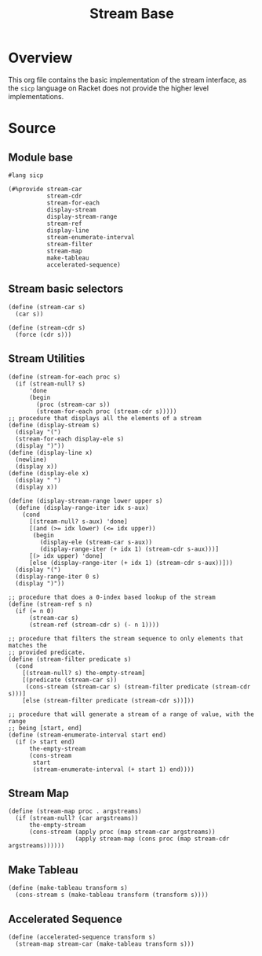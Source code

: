 #+title: Stream Base
* Overview

This org file contains the basic implementation of the stream interface, as the ~sicp~ language on Racket does not provide the higher level implementations.
* Source
:properties:
:header-args:racket: :tangle ./src/modules/stream-base.rkt :comments yes
:end:
** Module base

#+begin_src racket :exports code
#lang sicp
#+end_src

#+begin_src racket
(#%provide stream-car
           stream-cdr
           stream-for-each
           display-stream
           display-stream-range
           stream-ref
           display-line
           stream-enumerate-interval
           stream-filter
           stream-map
           make-tableau
           accelerated-sequence)
#+end_src
** Stream basic selectors

#+begin_src racket
(define (stream-car s)
  (car s))

(define (stream-cdr s)
  (force (cdr s)))
#+end_src
** Stream Utilities

#+begin_src racket
(define (stream-for-each proc s)
  (if (stream-null? s)
      'done
      (begin
        (proc (stream-car s))
        (stream-for-each proc (stream-cdr s)))))
;; procedure that displays all the elements of a stream
(define (display-stream s)
  (display "(")
  (stream-for-each display-ele s)
  (display ")"))
(define (display-line x)
  (newline)
  (display x))
(define (display-ele x)
  (display " ")
  (display x))
#+end_src

#+begin_src racket :exports code
(define (display-stream-range lower upper s)
  (define (display-range-iter idx s-aux)
    (cond
      [(stream-null? s-aux) 'done]
      [(and (>= idx lower) (<= idx upper))
       (begin
         (display-ele (stream-car s-aux))
         (display-range-iter (+ idx 1) (stream-cdr s-aux)))]
      [(> idx upper) 'done]
      [else (display-range-iter (+ idx 1) (stream-cdr s-aux))]))
  (display "(")
  (display-range-iter 0 s)
  (display ")"))
#+end_src

#+begin_src racket
;; procedure that does a 0-index based lookup of the stream
(define (stream-ref s n)
  (if (= n 0)
      (stream-car s)
      (stream-ref (stream-cdr s) (- n 1))))

;; procedure that filters the stream sequence to only elements that matches the
;; provided predicate.
(define (stream-filter predicate s)
  (cond
    [(stream-null? s) the-empty-stream]
    [(predicate (stream-car s))
     (cons-stream (stream-car s) (stream-filter predicate (stream-cdr s)))]
    [else (stream-filter predicate (stream-cdr s))]))
#+end_src

#+begin_src racket
;; procedure that will generate a stream of a range of value, with the range
;; being [start, end]
(define (stream-enumerate-interval start end)
  (if (> start end)
      the-empty-stream
      (cons-stream
       start
       (stream-enumerate-interval (+ start 1) end))))
#+end_src
** Stream Map

#+begin_src racket :exports code
(define (stream-map proc . argstreams)
  (if (stream-null? (car argstreams))
      the-empty-stream
      (cons-stream (apply proc (map stream-car argstreams))
                   (apply stream-map (cons proc (map stream-cdr argstreams))))))
#+end_src

** Make Tableau

#+begin_src racket :exports code
(define (make-tableau transform s)
  (cons-stream s (make-tableau transform (transform s))))
#+end_src

** Accelerated Sequence

#+begin_src racket :exports code
(define (accelerated-sequence transform s)
  (stream-map stream-car (make-tableau transform s)))
#+end_src
